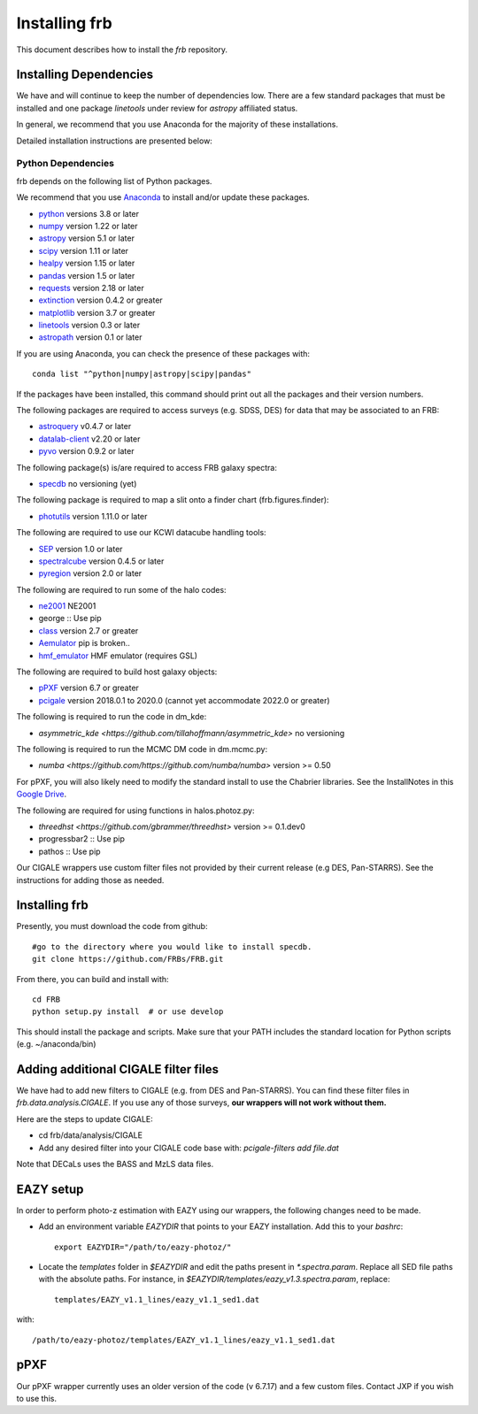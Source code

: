 **************
Installing frb
**************

This document describes how to install the `frb`
repository.

Installing Dependencies
=======================
We have and will continue to keep the number of dependencies low.
There are a few standard packages that must be installed
and one package `linetools` under review for
`astropy` affiliated status.

In general, we recommend that you use Anaconda for the majority of
these installations.

Detailed installation instructions are presented below:

Python Dependencies
-------------------

frb depends on the following list of Python packages.

We recommend that you use `Anaconda <https://www.continuum.io/downloads/>`_
to install and/or update these packages.

* `python <http://www.python.org/>`_ versions 3.8 or later
* `numpy <http://www.numpy.org/>`_ version 1.22 or later
* `astropy <http://www.astropy.org/>`_ version 5.1 or later
* `scipy <http://www.scipy.org/>`_ version 1.11 or later
* `healpy <https://healpy.readthedocs.io/en/latest/index.html>`_ version 1.15 or later
* `pandas <https://pandas.pydata.org/>`_ version 1.5 or later
* `requests <https://pillow.readthedocs.io/en/5.3.x/>`_  version 2.18 or later
* `extinction <https://extinction.readthedocs.io/en/latest/>`_ version 0.4.2 or greater
* `matplotlib <https://matplotlib.org/>`_ version 3.7 or greater
* `linetools <https://github.com/linetools/linetools>`_  version 0.3 or later
* `astropath <https://github.com/FRBs/astropath>`_  version 0.1 or later

If you are using Anaconda, you can check the presence of these packages with::

	conda list "^python|numpy|astropy|scipy|pandas"

If the packages have been installed, this command should print
out all the packages and their version numbers.

The following packages are required to access surveys (e.g. SDSS, DES)
for data that may be associated to an FRB:

* `astroquery <https://astroquery.readthedocs.io/en/latest/>`_ v0.4.7 or later
* `datalab-client <https://github.com/noaodatalab/datalab/>`_ v2.20 or later
* `pyvo <https://pyvo.readthedocs.io/en/latest/>`_  version 0.9.2 or later

The following package(s) is/are required to access FRB galaxy spectra:

* `specdb <https://github.com/specdb/specdb.git>`_  no versioning (yet)

The following package is required to map a slit onto a finder chart (frb.figures.finder):

* `photutils <https://photutils.readthedocs.io/en/stable/>`_  version 1.11.0 or later

The following are required to use our KCWI datacube handling tools:

* `SEP <https://github.com/kbarbary/sep>`_ version 1.0 or later
* `spectralcube <https://github.com/radio-astro-tools/spectral-cube>`_ version 0.4.5 or later
* `pyregion <https://github.com/astropy/pyregion>`_ version 2.0 or later

The following are required to run some of the halo codes:

* `ne2001 <https://github.com/FRBs/ne2001.git>`_  NE2001
* george :: Use pip
* `class <https://github.com/lesgourg/class_public>`_ version 2.7 or greater
* `Aemulator <https://github.com/AemulusProject/Aemulator>`_  pip is broken..
* `hmf_emulator <https://github.com/AemulusProject/hmf_emulator>`_  HMF emulator (requires GSL)

The following are required to build host galaxy objects:

* `pPXF <https://pypi.org/project/ppxf/>`_ version 6.7 or greater
* `pcigale <https://cigale.lam.fr/>`_ version 2018.0.1 to 2020.0 (cannot yet accommodate 2022.0 or greater)

The following is required to run the code in dm_kde:

* `asymmetric_kde <https://github.com/tillahoffmann/asymmetric_kde>` no versioning

The following is required to run the MCMC DM code in dm.mcmc.py:

* `numba <https://github.com/https://github.com/numba/numba>` version >= 0.50

For pPXF, you will also likely need to modify the standard install
to use the Chabrier libraries.  See the InstallNotes in this
`Google Drive <https://drive.google.com/drive/folders/1_nu8IiBm0-dnkpoKBcoXyQuqbsrYHNXh?usp=sharing>`_.

The following are required for using functions in halos.photoz.py:

* `threedhst <https://github.com/gbrammer/threedhst>` version >= 0.1.dev0
* progressbar2 :: Use pip
* pathos :: Use pip

Our CIGALE wrappers use custom filter files not
provided by their current release (e.g DES, Pan-STARRS).
See the instructions for adding those as needed.

Installing frb
==============

Presently, you must download the code from github::

	#go to the directory where you would like to install specdb.
	git clone https://github.com/FRBs/FRB.git

From there, you can build and install with::

	cd FRB
	python setup.py install  # or use develop


This should install the package and scripts.
Make sure that your PATH includes the standard
location for Python scripts (e.g. ~/anaconda/bin)

Adding additional CIGALE filter files
=====================================

We have had to add new filters to CIGALE (e.g. from
DES and Pan-STARRS).
You can find these filter files in
`frb.data.analysis.CIGALE`.
If you use any of those surveys,
**our wrappers will not work without them.**

Here are the steps to update CIGALE:

* cd frb/data/analysis/CIGALE
* Add any desired filter into your CIGALE code base with:  `pcigale-filters add file.dat`

Note that DECaLs uses the BASS and MzLS data files.

EAZY setup
==========

In order to perform photo-z estimation
with EAZY using our wrappers, the following
changes need to be made.

* Add an environment variable `EAZYDIR` that points to your EAZY installation. Add this to your `bashrc`::

	export EAZYDIR="/path/to/eazy-photoz/"

* Locate the `templates` folder in `$EAZYDIR` and edit the paths present in `*.spectra.param`. Replace all SED file paths with the absolute paths. For instance, in `$EAZYDIR/templates/eazy_v1.3.spectra.param`, replace::

	templates/EAZY_v1.1_lines/eazy_v1.1_sed1.dat

with::

	/path/to/eazy-photoz/templates/EAZY_v1.1_lines/eazy_v1.1_sed1.dat


.. _download-public:


pPXF
====

Our pPXF wrapper currently uses an older version of the code 
(v 6.7.17) and a few custom files.  Contact JXP if you wish 
to use this.
